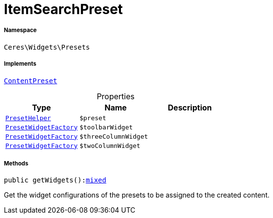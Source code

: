 :table-caption!:
:example-caption!:
:source-highlighter: prettify
:sectids!:
[[ceres__itemsearchpreset]]
= ItemSearchPreset





===== Namespace

`Ceres\Widgets\Presets`


===== Implements
xref:stable7@interface::Shopbuilder.adoc#shopbuilder_contracts_contentpreset[`ContentPreset`]



.Properties
|===
|Type |Name |Description

|xref:Ceres/Widgets/Helper/PresetHelper.adoc#[`PresetHelper`]
a|`$preset`
||xref:Ceres/Widgets/Helper/Factories/PresetWidgetFactory.adoc#[`PresetWidgetFactory`]
a|`$toolbarWidget`
||xref:Ceres/Widgets/Helper/Factories/PresetWidgetFactory.adoc#[`PresetWidgetFactory`]
a|`$threeColumnWidget`
||xref:Ceres/Widgets/Helper/Factories/PresetWidgetFactory.adoc#[`PresetWidgetFactory`]
a|`$twoColumnWidget`
|
|===


===== Methods

[source%nowrap, php, subs=+macros]
[#getwidgets]
----

public getWidgets():link:http://php.net/mixed[mixed^]

----





Get the widget configurations of the presets to be assigned to the created content.

